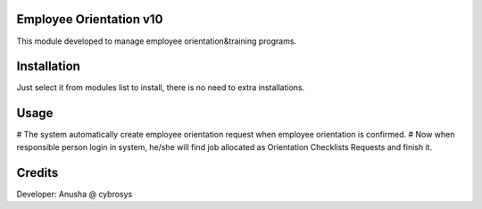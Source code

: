 Employee Orientation v10
========================

This module developed to  manage employee orientation&training programs.

Installation
============
Just select it from modules list to install, there is no need to extra installations.

Usage
=====

# The system automatically create employee orientation request when employee orientation is confirmed.
# Now when responsible person login in system, he/she will find job allocated as Orientation Checklists Requests and finish it.

Credits
=======
Developer: Anusha @ cybrosys





